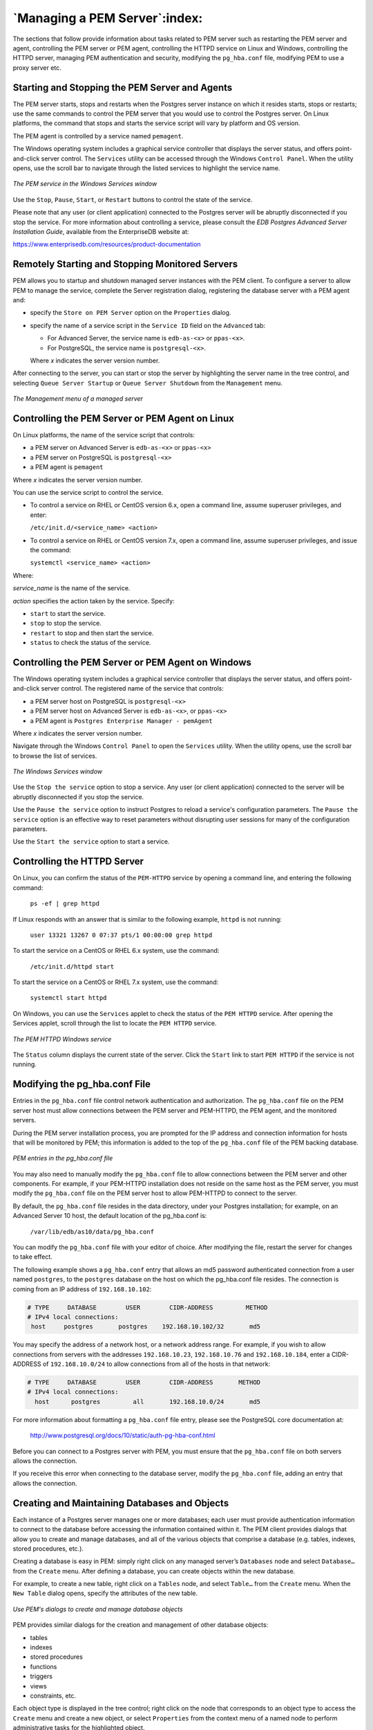 .. _managing_pem_server:


******************************
`Managing a PEM Server`:index:
******************************

The sections that follow provide information about tasks related to PEM server such as restarting the PEM server and agent, controlling the PEM server or PEM agent, controlling the HTTPD
service on Linux and Windows, controlling the HTTPD server, managing PEM authentication and security, modifying the ``pg_hba.conf`` file, modifying PEM to use a proxy server etc.

.. index:: starting service
           restart PEM service
           restart PEM agent

Starting and Stopping the PEM Server and Agents
-----------------------------------------------

The PEM server starts, stops and restarts when the Postgres server
instance on which it resides starts, stops or restarts; use the same
commands to control the PEM server that you would use to control the
Postgres server.  On Linux platforms, the command that stops and starts
the service script will vary by platform and OS version.

The PEM agent is controlled by a service named ``pemagent``.

The Windows operating system includes a graphical service controller
that displays the server status, and offers point-and-click server
control. The ``Services`` utility can be accessed through the Windows
``Control Panel``. When the utility opens, use the scroll bar to navigate
through the listed services to highlight the service name.

.. figure:: images/pem_services_windows_server_agent.png
   :alt: The PEM service in the Windows Services window
   :align: center

   *The PEM service in the Windows Services window*

Use the ``Stop``, ``Pause``, ``Start``, or ``Restart`` buttons to control the state of
the service.

Please note that any user (or client application) connected to the
Postgres server will be abruptly disconnected if you stop the service. For
more information about controlling a service, please consult the *EDB
Postgres Advanced Server Installation Guide*, available from the
EnterpriseDB website at:

https://www.enterprisedb.com/resources/product-documentation

.. index:: control server remotely

.. raw:: latex

   \newpage

Remotely Starting and Stopping Monitored Servers
-------------------------------------------------

PEM allows you to startup and shutdown managed server instances with the PEM client. To configure a server to allow PEM to manage the service,
complete the Server registration dialog, registering the database server with a PEM agent and:

-  specify the ``Store on PEM Server`` option on the ``Properties`` dialog.

-  specify the name of a service script in the ``Service ID`` field on the ``Advanced`` tab:

   -  For Advanced Server, the service name is ``edb-as-<x>`` or ``ppas-<x>``.

   -  For PostgreSQL, the service name is ``postgresql-<x>``.

   Where *x* indicates the server version number.

After connecting to the server, you can start or stop the server by highlighting the server name in the tree control, and selecting ``Queue Server Startup`` or ``Queue Server Shutdown`` from the ``Management`` menu.

.. figure:: images/pem_services_windows_server_agent.png
   :alt: The Management menu of a managed server
   :align: center

   *The Management menu of a managed server*

.. index:: Control service on Linux

.. raw:: latex

   \newpage


Controlling the PEM Server or PEM Agent on Linux
------------------------------------------------

On Linux platforms, the name of the service script that controls:

-  a PEM server on Advanced Server is ``edb-as-<x>`` or ``ppas-<x>``

-  a PEM server on PostgreSQL is ``postgresql-<x>``

-  a PEM agent is ``pemagent``

Where *x* indicates the server version number.

You can use the service script to control the service.

-  To control a service on RHEL or CentOS version 6.x, open a command line, assume superuser privileges, and enter:

   ``/etc/init.d/<service_name> <action>``

-  To control a service on RHEL or CentOS version 7.x, open a command line, assume superuser privileges, and issue the command:

   ``systemctl <service_name> <action>``

Where:

*service_name* is the name of the service.

*action* specifies the action taken by the service. Specify:

-  ``start`` to start the service.

-  ``stop`` to stop the service.

-  ``restart`` to stop and then start the service.

-  ``status`` to check the status of the service.

.. index:: Control service on Windows

.. raw:: latex

   \newpage

Controlling the PEM Server or PEM Agent on Windows
--------------------------------------------------

The Windows operating system includes a graphical service controller that displays the server status, and offers point-and-click server
control. The registered name of the service that controls:

-  a PEM server host on PostgreSQL is ``postgresql-<x>``

-  a PEM server host on Advanced Server is ``edb-as-<x>``, or ``ppas-<x>``

-  a PEM agent is ``Postgres Enterprise Manager - pemAgent``

Where *x* indicates the server version number.

Navigate through the Windows ``Control Panel`` to open the ``Services`` utility.
When the utility opens, use the scroll bar to browse the list of
services.

.. figure:: images/pem_services_windows_server_agent.png
   :alt: The Windows Services window
   :align: center

   *The Windows Services window*

Use the ``Stop the service`` option to stop a service. Any user (or client
application) connected to the server will be abruptly disconnected if
you stop the service.

Use the ``Pause the service`` option to instruct Postgres to reload a
service's configuration parameters. The ``Pause the service`` option is an
effective way to reset parameters without disrupting user sessions for
many of the configuration parameters.

Use the ``Start the service`` option to start a service.

.. index:: HTTPD server

.. raw:: latex

   \newpage

Controlling the HTTPD Server
----------------------------

On Linux, you can confirm the status of the ``PEM-HTTPD`` service by opening
a command line, and entering the following command:

   ``ps -ef | grep httpd``

If Linux responds with an answer that is similar to the following
example, ``httpd`` is not running:

   ``user 13321 13267 0 07:37 pts/1 00:00:00 grep httpd``

To start the service on a CentOS or RHEL 6.x system, use the command:

   ``/etc/init.d/httpd start``

To start the service on a CentOS or RHEL 7.x system, use the command:

   ``systemctl start httpd``

On Windows, you can use the ``Services`` applet to check the status of the
``PEM HTTPD`` service. After opening the Services applet, scroll through the
list to locate the ``PEM HTTPD`` service.

.. figure:: images/pem_services_httpd.png
   :alt: The PEM HTTPD Windows service
   :align: center

   *The PEM HTTPD Windows service*

The ``Status`` column displays the current state of the server. Click the
``Start`` link to start ``PEM HTTPD`` if the service is not running.

.. index:: pg_hba.conf file
.. raw:: latex

     \newpage

Modifying the pg_hba.conf File
------------------------------

Entries in the ``pg_hba.conf`` file control network authentication and
authorization. The ``pg_hba.conf`` file on the PEM server host must allow
connections between the PEM server and PEM-HTTPD, the PEM agent, and the
monitored servers.

During the PEM server installation process, you are prompted for the IP
address and connection information for hosts that will be monitored by
PEM; this information is added to the top of the ``pg_hba.conf`` file of the
PEM backing database.

.. figure:: images/pem_pg_hba.png
   :alt: PEM entries in the pg_hba.conf file
   :align: center
   :scale: 75%

   *PEM entries in the pg_hba.conf file*

You may also need to manually modify the ``pg_hba.conf`` file to allow
connections between the PEM server and other components. For example, if
your PEM-HTTPD installation does not reside on the same host as the PEM
server, you must modify the ``pg_hba.conf`` file on the PEM server host to
allow PEM-HTTPD to connect to the server.

By default, the ``pg_hba.conf`` file resides in the data directory, under
your Postgres installation; for example, on an Advanced Server 10 host,
the default location of the pg_hba.conf is:

   ``/var/lib/edb/as10/data/pg_hba.conf``

You can modify the ``pg_hba.conf`` file with your editor of choice. After
modifying the file, restart the server for changes to take effect.

The following example shows a ``pg_hba.conf`` entry that allows an md5
password authenticated connection from a user named ``postgres``, to the
``postgres`` database on the host on which the pg_hba.conf file resides. The
connection is coming from an IP address of ``192.168.10.102``:

.. code-block:: text

    # TYPE     DATABASE        USER        CIDR-ADDRESS         METHOD
    # IPv4 local connections:
     host     postgres       postgres    192.168.10.102/32       md5

You may specify the address of a network host, or a network address
range. For example, if you wish to allow connections from servers with
the addresses ``192.168.10.23``, ``192.168.10.76`` and ``192.168.10.184``, enter a
CIDR-ADDRESS of ``192.168.10.0/24`` to allow connections from all of the
hosts in that network:

.. code-block:: text

    # TYPE     DATABASE        USER        CIDR-ADDRESS       METHOD
    # IPv4 local connections:
      host      postgres         all       192.168.10.0/24       md5

For more information about formatting a ``pg_hba.conf`` file entry, please
see the PostgreSQL core documentation at:

   http://www.postgresql.org/docs/10/static/auth-pg-hba-conf.html

Before you can connect to a Postgres server with PEM, you must ensure
that the ``pg_hba.conf`` file on both servers allows the connection.

If you receive this error when connecting to the database server, modify
the ``pg_hba.conf`` file, adding an entry that allows the connection.

.. raw:: latex

   \newpage

Creating and Maintaining Databases and Objects
----------------------------------------------

Each instance of a Postgres server manages one or more databases; each user must provide authentication information to connect to the database before accessing the information contained within it. The PEM client
provides dialogs that allow you to create and manage databases, and all of the various objects that comprise a database (e.g. tables, indexes,
stored procedures, etc.).

Creating a database is easy in PEM: simply right click on any managed server’s ``Databases`` node and select ``Database…`` from the ``Create`` menu. After
defining a database, you can create objects within the new database.

For example, to create a new table, right click on a ``Tables`` node, and select ``Table…`` from the ``Create`` menu. When the ``New Table`` dialog opens, specify the attributes of the new table.

.. figure:: images/pem_create_table.png
   :alt: Use PEM's dialogs to create and manage database objects
   :align: center
   :scale: 85%

   *Use PEM's dialogs to create and manage database objects*


PEM provides similar dialogs for the creation and management of other database objects:

-  tables

-  indexes

-  stored procedures

-  functions

-  triggers

-  views

-  constraints, etc.

Each object type is displayed in the tree control; right click on the node that corresponds to an object type to access the ``Create`` menu and create a new object, or select ``Properties`` from the context menu of a named node to perform administrative tasks for the highlighted object.

.. raw:: latex

   \newpage

Managing PEM Authentication
---------------------------

Postgres supports a number of authentication methods:

-  Secure password (md5)

-  GSSAPI

-  SSPI

-  Kerberos

-  Ident

-  LDAP

-  RADIUS

-  Certificate (SSL)

-  PAM

Postgres (and PEM) authentication is controlled by the ``pg_hba.conf`` configuration file. Entries within the configuration file specify who
may connect to a specific database, and the type of authentication required before that user is allowed to connect.

A typical entry in the ``pg_hba.conf`` file that allows a user named ``postgres`` to connect to all databases from the local host (127.0.0.1/32)
using secure password (md5) authentication connections would take the form:

   ``host all postgres 127.0.0.1/32 md5``

Depending on your system's configuration, you may also need to create a
password file for the user account that the PEM agent uses to connect to
the server, to allow the agent to properly respond to the server’s
authentication request. An entry in the password file for a user named
``postgres``, with a password of ``1safepwd`` would take the form:

   ``localhost:5432:*:postgres:1safepwd``

The password file is usually named ``~root/.pgpass`` on Linux systems, or
``%APPDATA%\postgresql\pgpass.conf`` (on Windows). For more information
about configuring a password file, visit the EnterpriseDB website at:

   http://www.postgresql.org/docs/10/static/libpq-pgpass.html

For more information about the authentication methods supported by
Postgres, see the PostgreSQL core documentation at:

   http://www.postgresql.org/docs/10/static/client-authentication.html

.. raw:: latex

     \newpage

Editing the PEM Server Configuration
------------------------------------

You can use the PEM client to graphically manage the configuration parameters of the PEM server to enable features or modify default settings. To open the ``Server Configuration`` dialog, select ``Server Configuration…`` from the ``Management`` menu.

.. figure:: images/pem_editing_server_configuration.png
   :alt: The Server Configuration dialog
   :align: center
   :scale: 95%

   *The Server Configuration dialog*


To modify a parameter value, edit the content displayed in the ``Value`` field to the right of a parameter name. Click the ``Save`` button to preserve your changes, or click the ``Close`` button to exit the dialog without applying the changes. Use the ``Reset`` button to return the parameters to their original value.

.. index:: Security
.. raw:: latex

   \newpage

Managing Security
------------------------
PEM provides a graphical way to manage your Postgres roles and servers.

.. index:: Login Roles

Login Roles
~~~~~~~~~~~

When you connect to the PEM server, you must provide role credentials that allow access to the database on which the PEM server stores data. By default, the postgres superuser account is used to initially connect to the server, but it is strongly recommended (for both security and
auditing purposes) that individual roles are created for each connecting user. You can use the PEM Query Tool, the PEM web interface ``Create – Login/Group Role`` dialog, or a command line client (such as psql) to create a role.

To use the ``Create – Login/Group Role`` dialog to create a role, expand the
node for the server on which the role will reside in the PEM tree
control, and right-click on the ``Login/Group Roles`` node to access the
context menu. Then, select ``Login/Group Role…`` from the ``Create`` menu.

.. figure:: images/pem_create_login.png
   :alt: The context menu of the Login Roles node
   :align: center
   :scale: 95%

   *The context menu of the Login Roles node*

Use fields on the tabs of the ``Create – Login/Group`` Role dialog to define the role. To display the PEM online help in a
browser tab, click the help (``?``) button located in the lower-left corner of the dialog.

When you've finished defining the new role, click ``Save`` to create the role.

.. figure:: images/pem_create_login_dialog.png
   :alt: The Login Role dialog
   :align: center
   :scale: 90%

   *The Login Role dialog*

To modify the properties of an existing login role, right click on the
name of a login role in the tree control, and select ``Properties`` from the
context menu. To delete a login role, right click on the name of the
role, and select ``Delete/Drop`` from the context menu.

For more complete information about creating and managing a role, see
the PostgreSQL online documentation:

   http://www.postgresql.org/docs/10/static/sql-createrole.html

.. index:: Group Roles
.. raw:: latex

    \newpage

Group Roles
~~~~~~~~~~~

Group roles can serve as containers, used to dispense system privileges
(such as creating databases) and object privileges (e.g. inserting data
into a particular table). The primary purpose of a group role is to make
the mass management of system and object permissions much easier for a
DBA. Rather than assigning or modifying privileges individually across
many different login accounts, you can assign or change privileges for a
single role and then grant that role to many login roles at once.

Use the ``Group Roles`` node (located beneath the name of each registered
server in the PEM tree control) to create and manage group roles.
Options on the context menu provide access to a dialog that allows you
to create a new role or modify the properties of an existing role. You
can find more information about creating roles at:

   http://www.postgresql.org/docs/10/static/sql-createrole.html

.. raw:: latex

    \newpage

Using PEM Pre-Defined Roles to Manage Access to PEM Functionality
~~~~~~~~~~~~~~~~~~~~~~~~~~~~~~~~~~~~~~~~~~~~~~~~~~~~~~~~~~~~~~~~~

You can use the ``Login/Group Role`` dialog to allow a role with limited
privileges to access PEM features such as the Audit Manager, Capacity
Manager, or SQL Profiler. PEM pre-defined roles allow access to PEM
functionality; roles that are assigned membership in these roles can
access the associated feature.

.. figure:: images/pem_create_login_membership.png
   :alt: The Membership tab
   :align: center
   :scale: 75%

   *The Membership tab*

When defining a user, use the ``Membership`` tab to specify the roles in
which the new user is a member. The new user will share the privileges
associated with each role in which it is a member. For a user to have
access to PEM extended functionality, the role must be a member of the
pem_user role and the pre-defined role that grants access to the
feature. Use the ``Roles`` field to select pre-defined role names from a
drop down list.

The ``SQL`` tab displays the SQL command that the server will execute when
you click ``Save``.

.. figure:: images/pem_create_login_sql.png
   :alt: The SQL tab
   :align: center
   :scale: 75%

   *The SQL tab*

The example shown above creates a login role named ``acctg_clerk`` that will
have access to the ``Audit Manager``; the role can make unlimited
connections to the server at any given time.

You can use PEM pre-defined roles to allow access to the functionality
listed in the table below:

.. tabularcolumns:: |\Y{0.3}|\Y{0.3}|\Y{0.4}|

================================ ============================ =================================================================================================================================
Value                            Parent Role                  Description
================================ ============================ =================================================================================================================================
pem_super_admin                                               Role to manage/configure everything on Postgres Enteprise Manager.
pem_admin                        pem_super_admin              Role for administration/management/configuration of all visible agents/servers, and monitored objects.
pem_config                       pem_admin                    Role for configuration management of Postgres Enterprise Manager.
pem_component                    pem_admin                    Role to run/execute all wizard/dialog based components.
pem_rest_api                     pem_admin                    Role to access the REST API.
pem_server_service_manager       pem_admin                    Role for allowing to restart/reload the monitored database server (if server-id provided).
pem_manage_schedule_task         pem_admin                    Role to configure the schedule tasks.
pem_manage_alert                 pem_admin                    Role for managing/configuring alerts, and its templates.
pem_config_alert                 pem_config, pem_manage_alert Role for configuring the alerts on any monitored objects.
pem_manage_probe                 pem_admin                    Role to create, update, delete the custom probes, and change custom probe configuration.
pem_config_probe                 pem_config, pem_manage_probe Role for probe configuration (history retention, execution frequency, enable/disable the probe) on all visible monitored objects.
pem_database_server_registration pem_admin                    Role to register a database server.
pem_comp_postgres_expert         pem_component                Role to run the Postgres Expert.
pem_comp_auto_discovery          pem_component                Role to run the Auto discovery of a database server dialog.
pem_comp_log_analysis_expert     pem_component                Role to run the Log Analysis Expert.
pem_comp_sqlprofiler             pem_component                Role to run the SQL Profiler.
pem_manage_efm                   pem_admin                    Role to manage Failover Manager functionality.
pem_comp_capacity_manager        pem_component                Role to run the Capacity Manager.
pem_comp_log_manager             pem_component                Role to run the Log Manager.
pem_comp_audit_manager           pem_component                Role to run the Audit Manager.
pem_comp_tuning_wizard           pem_component                Role to run the Tuning Wizard.
================================ ============================ =================================================================================================================================

.. raw:: latex

    \newpage

Using a Team Role
~~~~~~~~~~~~~~~~~

When you register a server for monitoring by PEM, you can specify a
*Team* that will be associated with the server. A Team is a group role
that can be used to allow or restrict access to one or more monitored
servers to a limited group of role members. The PEM client will only
display a server with a specified Team to those users who are:

-  a member of the Team role

-  the role that created the server

-  a role with superuser privileges on the PEM server.

To create a team role, expand the node for the server on which the role
will reside in the PEM tree control, and right-click on the ``Login/Group
Roles`` node to access the context menu. Then, select ``Login/Group Role…``
from the ``Create`` menu; when the ``Create - Login/Group Role`` dialog opens,
use the fields provided to specify the properties of the team role.

.. raw:: latex

    \newpage

Object Permissions
~~~~~~~~~~~~~~~~~~

A role must be granted sufficient privileges before accessing,
executing, or creating any database object. PEM allows you to assign
(``GRANT``) and remove (``REVOKE``) object permissions to group roles or login
accounts using the graphical interface of the PEM client.

Object permissions are managed via the graphical object editor for each
particular object. For example, to assign privileges to access a
database table, right click on the table name in the tree control, and
select the Properties option from the context menu. Use the options
displayed on the Privileges tab to assign privileges for the table.

The PEM client also contains a ``Grant Wizard`` (accessed through the ``Tools``
menu) that allows you to manage many object permissions at once.

.. raw:: latex

   \newpage

Managing Job Notifications
---------------------------
.. _pem_job_notification:
.. index:: Sending email notifications for a job

You can configure the settings in PEM console for sending the SMTP trap on success or failure of a system-generated job (listed under scheduled tasks) or a custom-defined agent job. For information about custom-defined agent jobs, see ‘Creating PEM Scheduled Jobs’.
These email notification settings can be configured at following three levels (in order of precedence) to send email notifications to the specified user group:

 * Job level
 * Agent level
 * PEM server level (default level)

Configuring Job Notifications at Job Level
~~~~~~~~~~~~~~~~~~~~~~~~~~~~~~~~~~~~~~~~~~
You can configure email notification settings at job level only for a custom-defined agent job in one of the following ways:

 * For a new agent job, you can configure the email notification settings in the *Notification* tab of *Create-Agent Job* wizard while creating the job itself.
 * For an existing custom-defined job, you can edit the properties of the job and configure the notification settings.

.. figure:: images/job_notifications_job_level.png
   :alt: job notification job level
   :align: center

   *Job notification configuration: job level*

Use the fields on the *Notifications* tab to configure the email notification settings on job level:

 * Use the *Send the notifications* field to specify when you want the email notifications to be sent.
 * Use the *Email group* field to specify the email group that should receive the email notification.


Configuring Job Notifications at Agent Level
~~~~~~~~~~~~~~~~~~~~~~~~~~~~~~~~~~~~~~~~~~~~

Select the agent in the tree view, right click and select *Properties*. In the Properties dialog, select the *Job notifications* tab.

.. figure:: images/job_notifications_agent_level.png
   :alt: job notification agent level
   :align: center
   :scale: 60%

   *Job notification configuration: agent level*

Use the fields on the Job notifications tab to configure the email notification settings on agent level:

* Use the *Override default configuration?* switch to specify if you want the agent level job notification settings to override the default job notification settings. If you select *Yes* for this switch, you can use the rest of the settings on this dialog to define when and to whom the job notifications should be sent. Please note that the rest of the settings on this dialog work only if you enable the *Override default configuration?* switch.

* Use the *Email on job completion?* switch to specify if the job notification should be sent on the successful job completion.

* Use the *Email on a job failure?* switch to specify if the job notification should be sent on the failure of a job.

* Use the *Email group* field to specify the email group to whom the job notification should be sent.


Configuring Job Notifications at Server Level
~~~~~~~~~~~~~~~~~~~~~~~~~~~~~~~~~~~~~~~~~~~~~

You can use the *Server Configuration* dialog to provide information about your email notification configuration at PEM server level. To open the Server Configuration dialog, select *Server Configuration...* from the PEM client's Management menu.

.. figure:: images/job_notifications_server_level.png
   :alt: job notification server level
   :align: center

   *Job notification configuration: server level*

Four server configuration parameters specify information about your job notification preferences at PEM server level:

 * Use the *job_failure_notification* switch to specify if you want to send email notification after each job failure.
 * Use the *job_notification_email_group* parameter to specify the email group that should receive the email notification.
 * Use the *job_retention_time parameter* to specify the number of days that non-recurring scheduled tasks should be retained in the system.
 * Use the *job_status_change_notification* switch to specify if you want to send email notification after each job status change, irrespective of its status being a failure, success, or interrupted.


Managing PEM Scheduled Jobs
---------------------------

.. _pem_scheduled_jobs:
.. index:: Creating PEM scheduled jobs

You can create a PEM scheduled job to perform a set of custom-defined steps in the specified sequence. These steps may contain SQL code or a batch/shell script that you may run on a server that is bound with the agent. You can schedule these jobs to suit your business requirements. For example, you can create a job for taking a backup of a particular database server and schedule it to run on a specific date and time of every month.

To create or manage a PEM scheduled job, use the PEM tree control to browse to the PEM agent for which you want to create the job. The tree control will display a Jobs node, under which currently defined jobs are displayed.  To add a new job, right click on the ``Jobs`` node, and select ``Create Job...`` from the context menu.

When the ``Create - Agent Job`` dialog opens, use the tabs on the ``Create - Agent Job`` dialog to define the steps and schedule that make up a PEM scheduled job.

.. figure:: images/create_pem_jobs_general.png
   :alt: PEM scheduled job dialog create schedule
   :align: center

   *PEM scheduled job dialog create schedule*

Use the fields on the ``General`` tab to provide general information about a job:

- Provide a name for the job in the ``Name`` field.
- Move the ``Enabled`` switch to the ``Yes`` position to enable a job, or ``No`` to disable a job.
- Use the ``Comment`` field to store notes about the job.

.. figure:: images/create_pem_jobs_steps.png
   :alt: PEM scheduled job dialog add steps
   :align: center

   *PEM scheduled job dialog add steps*

Use the ``Steps`` tab to define and manage the steps that the job will perform.  Click the Add icon (+) to add a new step; then click the compose icon (located at the left side of the header) to open the step definition dialog:

.. figure:: images/create_pem_jobs_steps_definition.png
   :alt: PEM scheduled job steps definition
   :align: center

   *PEM scheduled job steps definition*

Use fields on the step definition dialog to define the step:

- Provide a name for the step in the ``Name`` field; please note that steps will be performed in alphanumeric order by name.

- Use the ``Enabled`` switch to include the step when executing the job (``True``) or to disable the step (``False``).

- Use the ``Kind`` switch to indicate if the job step invokes SQL code (``SQL``) or a batch script (``Batch``).

   - If you select ``SQL``, use the ``Code`` tab to provide SQL code for the step.
   - If you select ``Batch``, use the ``Code`` tab to provide the batch script that will be executed during the step.

- Use the ``On error`` drop-down to specify the behavior of pgAgent if it encounters an error while executing the step.  Select from:

   - Fail - Stop the job if you encounter an error while processing this step.
   - Success - Mark the step as completing successfully, and continue.
   - Ignore - Ignore the error, and continue.

- If you have selected SQL as your input for ``Kind`` switch, provide the following additional information:

   - Use the ``Server`` field to specify the server that is bound with the agent for which you are creating the PEM scheduled job.
   - Use the ``Database`` field to specify the database that is associated with the server that you have selected.

- Use the ``Comment`` field to provide a comment about the step.

.. figure:: images/create_pem_jobs_steps_definition_code.png
   :alt: PEM scheduled job steps definition code
   :align: center

   *PEM scheduled job steps definition code*

- Use the context-sensitive field on the step definition dialog's ``Code`` tab to provide the SQL code or batch script that will be executed during the step:

  - If the step invokes SQL code, provide one or more SQL statements in the ``SQL query`` field.

  - If the step invokes a batch script, provide the script in the ``Code`` field. If you are running on a Windows server, standard batch file syntax must be used.  When running on a Linux server, any shell script may be used, provided that a suitable interpreter is specified on the first line (e.g. *#!/bin/sh*). Along with the defined inline code, you can also provide the path of any batch script, shell script, or SQL file on the filesystem.

    To invoke a script on a Linux system, you must modify the entry for *batch_script_user* parameter of agent.cfg file and specify the user that should be used to run the script. You can either specify a non-root user or root for this parameter. If you do not specify a user, or the specified user does not exist, then the script will not be executed. Restart the agent after modifying the file.

    To invoke a script on a Windows system, set the registry entry for *AllowBatchJobSteps* as true and restart the PEM agent. PEM registry entries are located in ``HKEY_LOCAL_MACHINE\Software\Wow6432Node\EnterpriseDB\PEM\agent``.

After providing all the information required by the step, click the ``Save`` button to save and close the step definition dialog.

Click the add icon (+) to add each additional step, or select the ``Schedules`` tab to define the job schedule.

Click the Add icon (+) to add a schedule for the job; then click the compose icon (located at the left side of the header) to open the schedule definition dialog:

.. figure:: images/create_pem_jobs_schedules.png
   :alt: PEM scheduled job dialog add schedule tab
   :align: center

   *PEM scheduled job dialog add schedule tab*

Use the fields on the ``Schedules definition`` tab to specify the days and times at which the job will execute.

- Provide a name for the schedule in the ``Name`` field.
- Use the *Enabled* switch to indicate that pgAgent should use the schedule (``Yes``) or to disable the schedule (``No``).
- Use the calendar selector in the ``Start`` field to specify the starting date and time for the schedule.
- Use the calendar selector in the ``End`` field to specify the ending date and time for the schedule.
- Use the ``Comment`` field to provide a comment about the schedule.

Select the ``Repeat`` tab to define the days on which the schedule will execute.

.. figure:: images/create_pem_jobs_schedules_repeat.png
   :alt: PEM scheduled job dialog schedule repeat tab
   :align: center

   *PEM scheduled job dialog schedule repeat tab*

Use the fields on the ``Repeat`` tab to specify the details about the schedule in a cron-style format.  The job will execute on each date or time element selected on the ``Repeat`` tab.

Click within a field to open a list of valid values for that field; click on a specific value to add that value to the list of selected values for the field.  To clear the values from a field, click the X located at the right-side of the field.

- Use the fields within the ``Days`` box to specify the days on which the job will execute:

  - Use the ``Week Days`` field to select the days on which the job will execute.
  - Use the ``Month Days`` field to select the numeric days on which the job will execute.  Specify the ``Last Day`` to indicate that the job should be performed on the last day of the month, irregardless of the date.
  - Use the ``Months`` field to select the months in which the job will execute.

- Use the fields within the ``Times`` box to specify the times at which the job will execute:

  - Use the ``Hours`` field to select the hour at which the job will execute.
  - Use the ``Minutes`` field to select the minute at which the job will execute.

Select the ``Exceptions`` tab to specify any days on which the schedule will ``not`` execute.

.. figure:: images/create_pem_jobs_schedules_exceptions.png
   :alt: PEM scheduled job exceptions tab
   :align: center

   *PEM scheduled job dialog exceptions tab*

Use the fields on the ``Exceptions`` tab to specify days on which you wish the job to not execute; for example, you may wish for jobs to not execute on national holidays.

Click the Add icon (+) to add a row to the exception table, then:

- Click within the ``Date`` column to open a calendar selector, and select a date on which the job will not execute.    Specify ``<Any>`` in the ``Date`` column to indicate that the job should not execute on any day at the time selected.
- Click within the ``Time`` column to open a time selector, and specify a time on which the job will not execute.  Specify ``<Any>`` in the ``Time`` column to indicate that the job should not execute at any time on the day selected.

Select the ``Notifications`` tab to configure the email notification settings on job level:

.. figure:: images/create_pem_jobs_notifications.png
   :alt: PEM scheduled job notifications tab
   :align: center

   *PEM scheduled job dialog notifications tab*

Use the fields on the ``Notifications`` tab to configure the email notification settings for a job:

- Use the ``Send the notifications`` field to specify when you want the email notifications to be sent.

- Use the ``Email group`` field to specify the email group that should receive the email notification.

When you've finished defining the schedule, you can use the ``SQL`` tab to review the code that will create or modify your job.

.. figure:: images/create_pem_jobs_sql.png
   :alt: PEM scheduled job SQL tab
   :align: center

   *PEM scheduled job dialog SQL tab*

Click the ``Save`` button to save the job definition, or ``Cancel`` to exit the job without saving.  Use the ``Reset`` button to remove your unsaved entries from the dialog.

After saving a job, the job will be listed under the ``Jobs`` node of the PEM tree control of the server on which it was defined.  The ``Properties`` tab in the PEM console will display a high-level overview of the selected job, and the Statistics tab will show the details of each run of the job.
To modify an existing job or to review detailed information about a job, right-click on a job name, and select ``Properties`` from the context menu.
